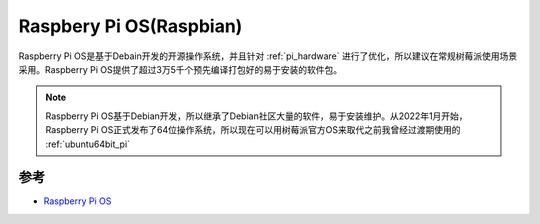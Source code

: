 .. _praspberry_pi_os:

=========================
Raspbery Pi OS(Raspbian)
=========================

Raspberry Pi OS是基于Debain开发的开源操作系统，并且针对 :ref:`pi_hardware` 进行了优化，所以建议在常规树莓派使用场景采用。Raspberry Pi OS提供了超过3万5千个预先编译打包好的易于安装的软件包。

.. note::

   Raspberry Pi OS基于Debian开发，所以继承了Debian社区大量的软件，易于安装维护。从2022年1月开始，Raspberry Pi OS正式发布了64位操作系统，所以现在可以用树莓派官方OS来取代之前我曾经过渡期使用的 :ref:`ubuntu64bit_pi`

参考
========

- `Raspberry Pi OS <https://www.raspberrypi.com/documentation/computers/os.html>`_
